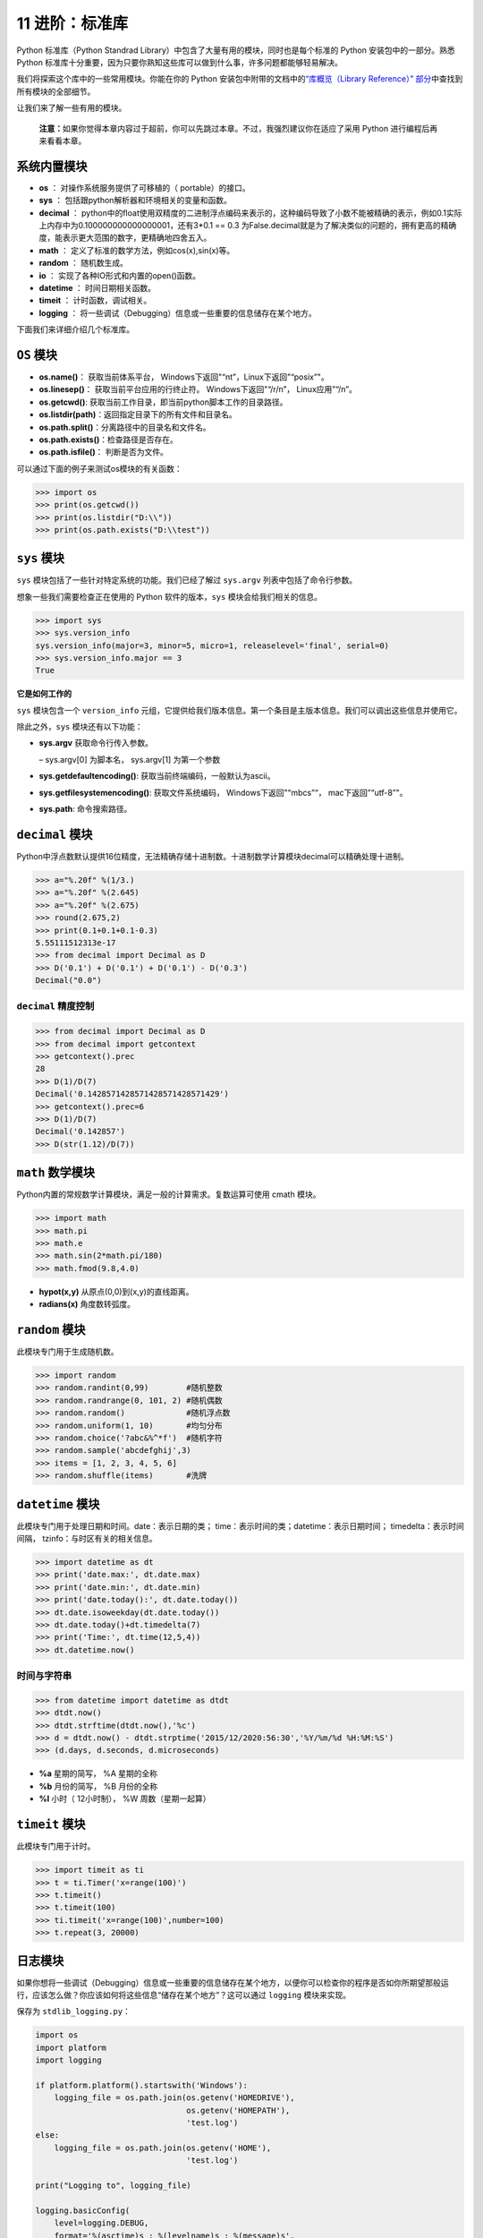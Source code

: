 11 进阶：标准库
===============

Python 标准库（Python Standrad
Library）中包含了大量有用的模块，同时也是每个标准的 Python
安装包中的一部分。熟悉 Python
标准库十分重要，因为只要你熟知这些库可以做到什么事，许多问题都能够轻易解决。

我们将探索这个库中的一些常用模块。你能在你的 Python
安装包中附带的文档中的\ `“库概览（Library Reference）”
部分 <http://docs.python.org/3/library/>`__\ 中查找到所有模块的全部细节。

让我们来了解一些有用的模块。

   **注意：**\ 如果你觉得本章内容过于超前，你可以先跳过本章。不过，我强烈建议你在适应了采用
   Python 进行编程后再来看看本章。

系统内置模块
------------

-  **os** ： 对操作系统服务提供了可移植的（ portable）的接口。
-  **sys** ： 包括跟python解析器和环境相关的变量和函数。
-  **decimal** ：
   python中的float使用双精度的二进制浮点编码来表示的，这种编码导致了小数不能被精确的表示，例如0.1实际上内存中为0.100000000000000001，还有3*0.1
   == 0.3
   为False.decimal就是为了解决类似的问题的，拥有更高的精确度，能表示更大范围的数字，更精确地四舍五入。
-  **math** ： 定义了标准的数学方法，例如cos(x),sin(x)等。
-  **random** ： 随机数生成。
-  **io** ： 实现了各种IO形式和内置的open()函数。
-  **datetime** ： 时间日期相关函数。
-  **timeit** ： 计时函数，调试相关。
-  **logging** ：
   将一些调试（Debugging）信息或一些重要的信息储存在某个地方。

下面我们来详细介绍几个标准库。

``OS`` 模块
-----------

-  **os.name()**： 获取当前体系平台， Windows下返回"“nt”，Linux下返回”“posix”"。
-  **os.linesep()**： 获取当前平台应用的行终止符。 Windows下返回"“/r/n”， Linux应用”“/n”。
-  **os.getcwd()**: 获取当前工作目录，即当前python脚本工作的目录路径。
-  **os.listdir(path)**：返回指定目录下的所有文件和目录名。
-  **os.path.split()**：分离路径中的目录名和文件名。
-  **os.path.exists()**：检查路径是否存在。
-  **os.path.isfile()**： 判断是否为文件。

可以通过下面的例子来测试os模块的有关函数：

.. code:: python

   >>> import os
   >>> print(os.getcwd())
   >>> print(os.listdir("D:\\"))
   >>> print(os.path.exists("D:\\test"))

.. _sys:

``sys`` 模块
------------

``sys`` 模块包括了一些针对特定系统的功能。我们已经了解过 ``sys.argv``
列表中包括了命令行参数。

想象一些我们需要检查正在使用的 Python 软件的版本，\ ``sys``
模块会给我们相关的信息。

.. code:: python

   >>> import sys
   >>> sys.version_info
   sys.version_info(major=3, minor=5, micro=1, releaselevel='final', serial=0)
   >>> sys.version_info.major == 3
   True

**它是如何工作的**

``sys`` 模块包含一个 ``version_info``
元组，它提供给我们版本信息。第一个条目是主版本信息。我们可以调出这些信息并使用它。

除此之外，\ ``sys`` 模块还有以下功能：

-  **sys.argv** 获取命令行传入参数。

   – sys.argv[0] 为脚本名， sys.argv[1] 为第一个参数

-  **sys.getdefaultencoding()**: 获取当前终端编码，一般默认为ascii。
-  **sys.getfilesystemencoding()**: 获取文件系统编码，
   Windows下返回"“mbcs”“， mac下返回”“utf-8”"。
-  **sys.path**: 命令搜索路径。

``decimal`` 模块
----------------

Python中浮点数默认提供16位精度，无法精确存储十进制数。十进制数学计算模块decimal可以精确处理十进制。

.. code:: python

   >>> a="%.20f" %(1/3.)
   >>> a="%.20f" %(2.645)
   >>> a="%.20f" %(2.675)
   >>> round(2.675,2)
   >>> print(0.1+0.1+0.1-0.3)
   5.55111512313e-17
   >>> from decimal import Decimal as D
   >>> D('0.1') + D('0.1') + D('0.1') - D('0.3')
   Decimal("0.0")

``decimal`` 精度控制
~~~~~~~~~~~~~~~~~~~~

.. code:: python

   >>> from decimal import Decimal as D
   >>> from decimal import getcontext
   >>> getcontext().prec
   28
   >>> D(1)/D(7)
   Decimal('0.1428571428571428571428571429')
   >>> getcontext().prec=6
   >>> D(1)/D(7)
   Decimal('0.142857')
   >>> D(str(1.12)/D(7))

``math`` 数学模块
-----------------

Python内置的常规数学计算模块，满足一般的计算需求。复数运算可使用 cmath 模块。

.. code:: python

   >>> import math
   >>> math.pi
   >>> math.e
   >>> math.sin(2*math.pi/180)
   >>> math.fmod(9.8,4.0)

-  **hypot(x,y)** 从原点(0,0)到(x,y)的直线距离。
-  **radians(x)** 角度数转弧度。

``random`` 模块
---------------

此模块专门用于生成随机数。

.. code:: python

   >>> import random
   >>> random.randint(0,99)        #随机整数
   >>> random.randrange(0, 101, 2) #随机偶数
   >>> random.random()             #随机浮点数
   >>> random.uniform(1, 10)       #均匀分布
   >>> random.choice('?abc&%^*f')  #随机字符
   >>> random.sample('abcdefghij',3)
   >>> items = [1, 2, 3, 4, 5, 6]
   >>> random.shuffle(items)       #洗牌

``datetime`` 模块
-----------------

此模块专门用于处理日期和时间。date：表示日期的类；
time：表示时间的类；datetime：表示日期时间； timedelta：表示时间间隔，
tzinfo：与时区有关的相关信息。

.. code:: python

   >>> import datetime as dt
   >>> print('date.max:', dt.date.max)
   >>> print('date.min:', dt.date.min)
   >>> print('date.today():', dt.date.today())
   >>> dt.date.isoweekday(dt.date.today())
   >>> dt.date.today()+dt.timedelta(7)
   >>> print('Time:', dt.time(12,5,4))
   >>> dt.datetime.now()

时间与字符串
~~~~~~~~~~~~

.. code:: python

   >>> from datetime import datetime as dtdt
   >>> dtdt.now()
   >>> dtdt.strftime(dtdt.now(),'%c')
   >>> d = dtdt.now() - dtdt.strptime('2015/12/2020:56:30','%Y/%m/%d %H:%M:%S')
   >>> (d.days, d.seconds, d.microseconds)

-  **%a** 星期的简写， %A 星期的全称
-  **%b** 月份的简写， %B 月份的全称
-  **%I** 小时（ 12小时制）， %W 周数（星期一起算）

``timeit`` 模块
---------------

此模块专门用于计时。

.. code:: python

   >>> import timeit as ti
   >>> t = ti.Timer('x=range(100)')
   >>> t.timeit()
   >>> t.timeit(100)
   >>> ti.timeit('x=range(100)',number=100)
   >>> t.repeat(3, 20000)

.. _logging:

日志模块
--------

如果你想将一些调试（Debugging）信息或一些重要的信息储存在某个地方，以便你可以检查你的程序是否如你所期望那般运行，应该怎么做？你应该如何将这些信息“储存在某个地方”？这可以通过
``logging`` 模块来实现。

保存为 ``stdlib_logging.py``\ ：

.. code:: python

   import os
   import platform
   import logging

   if platform.platform().startswith('Windows'):
       logging_file = os.path.join(os.getenv('HOMEDRIVE'),
                                   os.getenv('HOMEPATH'),
                                   'test.log')
   else:
       logging_file = os.path.join(os.getenv('HOME'),
                                   'test.log')

   print("Logging to", logging_file)

   logging.basicConfig(
       level=logging.DEBUG,
       format='%(asctime)s : %(levelname)s : %(message)s',
       filename=logging_file,
       filemode='w',
   )

   logging.debug("Start of the program")
   logging.info("Doing something")
   logging.warning("Dying now")

输出：

.. code:: console

   $ python stdlib_logging.py
   Logging to /Users/swa/test.log

   $ cat /Users/swa/test.log
   2014-03-29 09:27:36,660 : DEBUG : Start of the program
   2014-03-29 09:27:36,660 : INFO : Doing something
   2014-03-29 09:27:36,660 : WARNING : Dying now

如果你不能运行 ``cat`` 命令，你可以通过一款文本编辑器打开 ``test.log``
文件。

**它是如何工作的**

我们使用了三款标准库中的模块——\ ``os``
模块用以和操作系统交互，\ ``platform``
模块用以获取平台——操作系统——的信息，\ ``logging``
模块用来 *记录（Log）* 信息。

首先，我们通过检查 ``platform.platform()``
返回的字符串来确认我们正在使用的操作系统（有关更多信息，请参阅\ ``import platform; help(platform)``\ ）。如果它是
Windows，我们将找出其主驱动器（Home Drive），主文件夹（Home
Folder）以及我们希望存储信息的文件名。将这三个部分汇聚到一起，我们得到了有关文件的全部位置信息。对于其它平台而言，我们需要知道的只是用户的主文件夹位置，这样我们就可获得文件的全部位置信息。

我们使用 ``os.path.join()``
函数来将这三部分位置信息聚合到一起。使用这一特殊函数，而非仅仅将这几段字符串拼凑在一起的原因是这个函数会确保完整的位置路径符合当前操作系统的预期格式。

然后我们配置 ``logging``
模块，让它以特定的格式将所有信息写入我们指定的文件。

最后，无论这些信息是用以调试，提醒，警告甚至是其它关键的消息，我们都可以将其聚合并记录。一旦程序开始运行，我们可以检查这一文件，从而我们便能知道程序运行过程中究竟发生了什么，哪怕在用户运行时什么信息都没有显示。

.. _motw:

每周模块系列
------------

标准库中还有许多模块值得探索，例如一些\ `用以调试（Debugging）的模块 <http://docs.python.org/3/library/pdb.html>`__\ ，
`处理命令行选项的模块 <http://docs.python.org/3/library/argparse.html>`__\ ，\ `正则表达式（Regular
Expressions）模块 <http://docs.python.org/3/library/re.html>`__
等等等等。

进一步探索标准库的最好方法是阅读由 Doug Hellmann 撰写的优秀的 `Python
Module of the Week <http://pymotw.com/2/contents.html>`__
系列（你还可以阅读\ `它的实体书 <http://amzn.com/0321767349>`__\ 或是阅读
`Python 官方文档 <http://docs.python.org/3/>`__\ ）。

总结
----

在这一章我们探索了 Python
标准库中提供的诸多的模块的一些功能。我强烈建议你浏览 `Python
标准库文档 <http://docs.python.org/3/library/>`__\ 来了解所有可以使用的模块。
